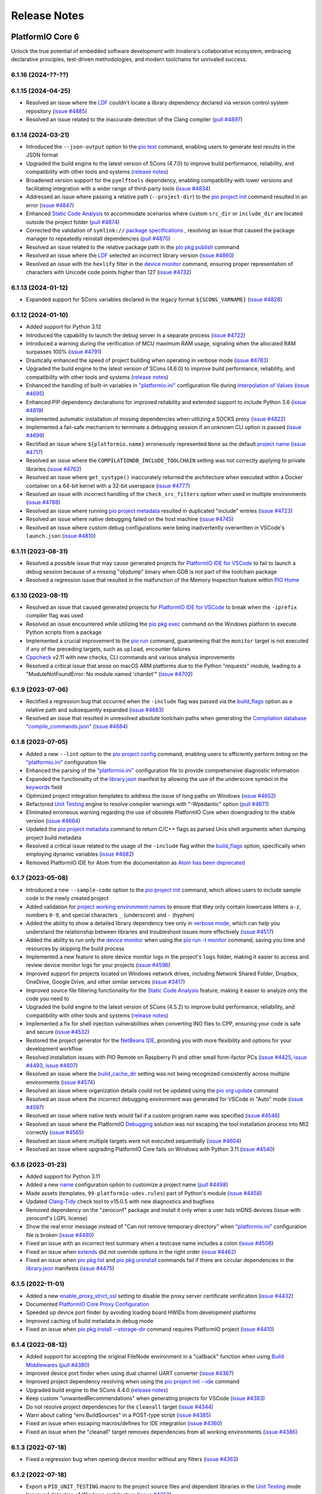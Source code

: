Release Notes
=============

.. |PIOCONF| replace:: `"platformio.ini" <https://docs.platformio.org/en/latest/projectconf.html>`__ configuration file
.. |LIBRARYJSON| replace:: `library.json <https://docs.platformio.org/en/latest/manifests/library-json/index.html>`__
.. |LDF| replace:: `LDF <https://docs.platformio.org/en/latest/librarymanager/ldf.html>`__
.. |INTERPOLATION| replace:: `Interpolation of Values <https://docs.platformio.org/en/latest/projectconf/interpolation.html>`__
.. |UNITTESTING| replace:: `Unit Testing <https://docs.platformio.org/en/latest/advanced/unit-testing/index.html>`__
.. |DEBUGGING| replace:: `Debugging <https://docs.platformio.org/en/latest/plus/debugging.html>`__
.. |STATICCODEANALYSIS| replace:: `Static Code Analysis <https://docs.platformio.org/en/latest/advanced/static-code-analysis/index.html>`__

.. _release_notes_6:

PlatformIO Core 6
-----------------

Unlock the true potential of embedded software development with
Innatera's collaborative ecosystem, embracing declarative principles,
test-driven methodologies, and modern toolchains for unrivaled success.

6.1.16 (2024-??-??)
~~~~~~~~~~~~~~~~~~~

6.1.15 (2024-04-25)
~~~~~~~~~~~~~~~~~~~

* Resolved an issue where the |LDF| couldn't locate a library dependency declared via version control system repository (`issue #4885 <https://github.com/platformio/platformio-core/issues/4885>`_)
* Resolved an issue related to the inaccurate detection of the Clang compiler (`pull #4897 <https://github.com/platformio/platformio-core/pull/4897>`_)

6.1.14 (2024-03-21)
~~~~~~~~~~~~~~~~~~~

* Introduced the ``--json-output`` option to the `pio test <https://docs.platformio.org/en/latest/core/userguide/cmd_test.html>`__ command, enabling users to generate test results in the JSON format
* Upgraded the build engine to the latest version of SCons (4.7.0) to improve build performance, reliability, and compatibility with other tools and systems (`release notes <https://github.com/SCons/scons/releases/tag/4.7.0>`__)
* Broadened version support for the ``pyelftools`` dependency, enabling compatibility with lower versions and facilitating integration with a wider range of third-party tools (`issue #4834 <https://github.com/platformio/platformio-core/issues/4834>`_)
* Addressed an issue where passing a relative path (``--project-dir``) to the `pio project init <https://docs.platformio.org/en/latest/core/userguide/project/cmd_init.html>`__ command resulted in an error (`issue #4847 <https://github.com/platformio/platformio-core/issues/4847>`_)
* Enhanced |STATICCODEANALYSIS| to accommodate scenarios where custom ``src_dir`` or ``include_dir`` are located outside the project folder (`pull #4874 <https://github.com/platformio/platformio-core/pull/4874>`_)
* Corrected the validation of ``symlink://`` `package specifications <https://docs.platformio.org/en/latest/core/userguide/pkg/cmd_install.html#local-folder>`__ , resolving an issue that caused the package manager to repeatedly reinstall dependencies (`pull #4870 <https://github.com/platformio/platformio-core/pull/4870>`_)
* Resolved an issue related to the relative package path in the `pio pkg publish <https://docs.platformio.org/en/latest/core/userguide/pkg/cmd_publish.html>`__ command
* Resolved an issue where the |LDF| selected an incorrect library version (`issue #4860 <https://github.com/platformio/platformio-core/issues/4860>`_)
* Resolved an issue with the ``hexlify`` filter in the `device monitor <https://docs.platformio.org/en/latest/core/userguide/device/cmd_monitor.html>`__ command, ensuring proper representation of characters with Unicode code points higher than 127 (`issue #4732 <https://github.com/platformio/platformio-core/issues/4732>`_)

6.1.13 (2024-01-12)
~~~~~~~~~~~~~~~~~~~

* Expanded support for SCons variables declared in the legacy format ``${SCONS_VARNAME}`` (`issue #4828 <https://github.com/platformio/platformio-core/issues/4828>`_)

6.1.12 (2024-01-10)
~~~~~~~~~~~~~~~~~~~

* Added support for Python 3.12
* Introduced the capability to launch the debug server in a separate process (`issue #4722 <https://github.com/platformio/platformio-core/issues/4722>`_)
* Introduced a warning during the verification of MCU maximum RAM usage, signaling when the allocated RAM surpasses 100% (`issue #4791 <https://github.com/platformio/platformio-core/issues/4791>`_)
* Drastically enhanced the speed of project building when operating in verbose mode (`issue #4783 <https://github.com/platformio/platformio-core/issues/4783>`_)
* Upgraded the build engine to the latest version of SCons (4.6.0) to improve build performance, reliability, and compatibility with other tools and systems (`release notes <https://github.com/SCons/scons/releases/tag/4.6.0>`__)
* Enhanced the handling of built-in variables in |PIOCONF| during |INTERPOLATION| (`issue #4695 <https://github.com/platformio/platformio-core/issues/4695>`_)
* Enhanced PIP dependency declarations for improved reliability and extended support to include Python 3.6 (`issue #4819 <https://github.com/platformio/platformio-core/issues/4819>`_)
* Implemented automatic installation of missing dependencies when utilizing a SOCKS proxy (`issue #4822 <https://github.com/platformio/platformio-core/issues/4822>`_)
* Implemented a fail-safe mechanism to terminate a debugging session if an unknown CLI option is passed (`issue #4699 <https://github.com/platformio/platformio-core/issues/4699>`_)
* Rectified an issue where ``${platformio.name}`` erroneously represented ``None`` as the default `project name <https://docs.platformio.org/en/latest/projectconf/sections/platformio/options/generic/name.html>`__ (`issue #4717 <https://github.com/platformio/platformio-core/issues/4717>`_)
* Resolved an issue where the ``COMPILATIONDB_INCLUDE_TOOLCHAIN`` setting was not correctly applying to private libraries (`issue #4762 <https://github.com/platformio/platformio-core/issues/4762>`_)
* Resolved an issue where ``get_systype()`` inaccurately returned the architecture when executed within a Docker container on a 64-bit kernel with a 32-bit userspace (`issue #4777 <https://github.com/platformio/platformio-core/issues/4777>`_)
* Resolved an issue with incorrect handling of the ``check_src_filters`` option when used in multiple environments (`issue #4788 <https://github.com/platformio/platformio-core/issues/4788>`_)
* Resolved an issue where running `pio project metadata <https://docs.platformio.org/en/latest/core/userguide/project/cmd_metadata.html>`__ resulted in duplicated "include" entries (`issue #4723 <https://github.com/platformio/platformio-core/issues/4723>`_)
* Resolved an issue where native debugging failed on the host machine (`issue #4745 <https://github.com/platformio/platformio-core/issues/4745>`_)
* Resolved an issue where custom debug configurations were being inadvertently overwritten in VSCode's ``launch.json`` (`issue #4810 <https://github.com/platformio/platformio-core/issues/4810>`_)

6.1.11 (2023-08-31)
~~~~~~~~~~~~~~~~~~~

* Resolved a possible issue that may cause generated projects for `PlatformIO IDE for VSCode <https://docs.platformio.org/en/latest/integration/ide/vscode.html>`__ to fail to launch a debug session because of a missing "objdump" binary when GDB is not part of the toolchain package
* Resolved a regression issue that resulted in the malfunction of the Memory Inspection feature within `PIO Home <https://docs.platformio.org/en/latest/home/index.html>`__

6.1.10 (2023-08-11)
~~~~~~~~~~~~~~~~~~~

* Resolved an issue that caused generated projects for `PlatformIO IDE for VSCode <https://docs.platformio.org/en/latest/integration/ide/vscode.html>`__ to break when the ``-iprefix`` compiler flag was used
* Resolved an issue encountered while utilizing the `pio pkg exec <https://docs.platformio.org/en/latest/core/userguide/pkg/cmd_exec.html>`__ command on the Windows platform to execute Python scripts from a package
* Implemented a crucial improvement to the `pio run <https://docs.platformio.org/en/latest/core/userguide/cmd_run.html>`__ command, guaranteeing that the ``monitor`` target is not executed if any of the preceding targets, such as ``upload``, encounter failures
* `Cppcheck <https://docs.platformio.org/en/latest/plus/check-tools/cppcheck.html>`__ v2.11 with new checks, CLI commands and various analysis improvements
* Resolved a critical issue that arose on macOS ARM platforms due to the Python "requests" module, leading to a "ModuleNotFoundError: No module named 'chardet'" (`issue #4702 <https://github.com/platformio/platformio-core/issues/4702>`_)

6.1.9 (2023-07-06)
~~~~~~~~~~~~~~~~~~

* Rectified a regression bug that occurred when the ``-include`` flag was passed via the `build_flags <https://docs.platformio.org/en/latest/projectconf/sections/env/options/build/build_flags.html>`__ option as a relative path and subsequently expanded (`issue #4683 <https://github.com/platformio/platformio-core/issues/4683>`_)
* Resolved an issue that resulted in unresolved absolute toolchain paths when generating the `Compilation database "compile_commands.json" <https://docs.platformio.org/en/latest/integration/compile_commands.html>`__ (`issue #4684 <https://github.com/platformio/platformio-core/issues/4684>`_)

6.1.8 (2023-07-05)
~~~~~~~~~~~~~~~~~~

* Added a new ``--lint`` option to the `pio project config <https://docs.platformio.org/en/latest/core/userguide/project/cmd_config.html>`__ command, enabling users to efficiently perform linting on the |PIOCONF|
* Enhanced the parsing of the |PIOCONF| to provide comprehensive diagnostic information
* Expanded the functionality of the |LIBRARYJSON| manifest by allowing the use of the underscore symbol in the `keywords <https://docs.platformio.org/en/latest/manifests/library-json/fields/keywords.html>`__ field
* Optimized project integration templates to address the issue of long paths on Windows (`issue #4652 <https://github.com/platformio/platformio-core/issues/4652>`_)
* Refactored |UNITTESTING| engine to resolve compiler warnings with "-Wpedantic" option (`pull #4671 <https://github.com/platformio/platformio-core/pull/4671>`_)
* Eliminated erroneous warning regarding the use of obsolete PlatformIO Core when downgrading to the stable version (`issue #4664 <https://github.com/platformio/platformio-core/issues/4664>`_)
* Updated the `pio project metadata <https://docs.platformio.org/en/latest/core/userguide/project/cmd_metadata.html>`__ command to return C/C++ flags as parsed Unix shell arguments when dumping project build metadata
* Resolved a critical issue related to the usage of the ``-include`` flag within the `build_flags <https://docs.platformio.org/en/latest/projectconf/sections/env/options/build/build_flags.html>`__ option, specifically when employing dynamic variables (`issue #4682 <https://github.com/platformio/platformio-core/issues/4682>`_)
* Removed PlatformIO IDE for Atom from the documentation as `Atom has been deprecated <https://github.blog/2022-06-08-sunsetting-atom/>`__

6.1.7 (2023-05-08)
~~~~~~~~~~~~~~~~~~

* Introduced a new ``--sample-code`` option to the `pio project init <https://docs.platformio.org/en/latest/core/userguide/project/cmd_init.html>`__ command, which allows users to include sample code in the newly created project
* Added validation for `project working environment names <https://docs.platformio.org/en/latest/projectconf/sections/env/index.html#working-env-name>`__ to ensure that they only contain lowercase letters ``a-z``, numbers ``0-9``, and special characters ``_`` (underscore) and ``-`` (hyphen)
* Added the ability to show a detailed library dependency tree only in `verbose mode <https://docs.platformio.org/en/latest/core/userguide/cmd_run.html#cmdoption-pio-run-v>`__, which can help you understand the relationship between libraries and troubleshoot issues more effectively (`issue #4517 <https://github.com/platformio/platformio-core/issues/4517>`_)
* Added the ability to run only the `device monitor <https://docs.platformio.org/en/latest/core/userguide/device/cmd_monitor.html>`__ when using the `pio run -t monitor <https://docs.platformio.org/en/latest/core/userguide/cmd_run.html>`__ command, saving you time and resources by skipping the build process
* Implemented a new feature to store device monitor logs in the project's ``logs`` folder, making it easier to access and review device monitor logs for your projects (`issue #4596 <https://github.com/platformio/platformio-core/issues/4596>`_)
* Improved support for projects located on Windows network drives, including Network Shared Folder, Dropbox, OneDrive, Google Drive, and other similar services (`issue #3417 <https://github.com/platformio/platformio-core/issues/3417>`_)
* Improved source file filtering functionality for the `Static Code Analysis <https://docs.platformio.org/en/latest/advanced/static-code-analysis/index.html>`__ feature, making it easier to analyze only the code you need to
* Upgraded the build engine to the latest version of SCons (4.5.2) to improve build performance, reliability, and compatibility with other tools and systems (`release notes <https://github.com/SCons/scons/releases/tag/4.5.2>`__)
* Implemented a fix for shell injection vulnerabilities when converting INO files to CPP, ensuring your code is safe and secure (`issue #4532 <https://github.com/platformio/platformio-core/issues/4532>`_)
* Restored the project generator for the `NetBeans IDE <https://docs.platformio.org/en/latest/integration/ide/netbeans.html>`__, providing you with more flexibility and options for your development workflow
* Resolved installation issues with PIO Remote on Raspberry Pi and other small form-factor PCs (`issue #4425 <https://github.com/platformio/platformio-core/issues/4425>`_, `issue #4493 <https://github.com/platformio/platformio-core/issues/4493>`_, `issue #4607 <https://github.com/platformio/platformio-core/issues/4607>`_)
* Resolved an issue where the `build_cache_dir <https://docs.platformio.org/en/latest/projectconf/sections/platformio/options/directory/build_cache_dir.html>`__ setting was not being recognized consistently across multiple environments (`issue #4574 <https://github.com/platformio/platformio-core/issues/4574>`_)
* Resolved an issue where organization details could not be updated using the `pio org update <https://docs.platformio.org/en/latest/core/userguide/org/cmd_update.html>`__ command
* Resolved an issue where the incorrect debugging environment was generated for VSCode in "Auto" mode (`issue #4597 <https://github.com/platformio/platformio-core/issues/4597>`_)
* Resolved an issue where native tests would fail if a custom program name was specified (`issue #4546 <https://github.com/platformio/platformio-core/issues/4546>`_)
* Resolved an issue where the PlatformIO |DEBUGGING| solution was not escaping the tool installation process into MI2 correctly (`issue #4565 <https://github.com/platformio/platformio-core/issues/4565>`_)
* Resolved an issue where multiple targets were not executed sequentially (`issue #4604 <https://github.com/platformio/platformio-core/issues/4604>`_)
* Resolved an issue where upgrading PlatformIO Core fails on Windows with Python 3.11 (`issue #4540 <https://github.com/platformio/platformio-core/issues/4540>`_)

6.1.6 (2023-01-23)
~~~~~~~~~~~~~~~~~~

* Added support for Python 3.11
* Added a new `name <https://docs.platformio.org/en/latest/projectconf/sections/platformio/options/generic/description.html>`__ configuration option to customize a project name (`pull #4498 <https://github.com/platformio/platformio-core/pull/4498>`_)
* Made assets (templates, ``99-platformio-udev.rules``) part of Python's module (`issue #4458 <https://github.com/platformio/platformio-core/issues/4458>`_)
* Updated `Clang-Tidy <https://docs.platformio.org/en/latest/plus/check-tools/clang-tidy.html>`__ check tool to v15.0.5 with new diagnostics and bugfixes
* Removed dependency on the "zeroconf" package and install it only when a user lists mDNS devices (issue with zeroconf's LGPL license)
* Show the real error message instead of "Can not remove temporary directory" when |PIOCONF| is broken (`issue #4480 <https://github.com/platformio/platformio-core/issues/4480>`_)
* Fixed an issue with an incorrect test summary when a testcase name includes a colon (`issue #4508 <https://github.com/platformio/platformio-core/issues/4508>`_)
* Fixed an issue when `extends <https://docs.platformio.org/en/latest/projectconf/sections/env/options/advanced/extends.html>`__ did not override options in the right order (`issue #4462 <https://github.com/platformio/platformio-core/issues/4462>`_)
* Fixed an issue when `pio pkg list <https://docs.platformio.org/en/latest/core/userguide/pkg/cmd_list.html>`__ and `pio pkg uninstall <https://docs.platformio.org/en/latest/core/userguide/pkg/cmd_uninstall.html>`__ commands fail if there are circular dependencies in the |LIBRARYJSON| manifests (`issue #4475 <https://github.com/platformio/platformio-core/issues/4475>`_)

6.1.5 (2022-11-01)
~~~~~~~~~~~~~~~~~~

* Added a new `enable_proxy_strict_ssl <https://docs.platformio.org/en/latest/core/userguide/cmd_settings.html>`__ setting to disable the proxy server certificate verification (`issue #4432 <https://github.com/platformio/platformio-core/issues/4432>`_)
* Documented `PlatformIO Core Proxy Configuration <https://docs.platformio.org/en/latest/core/installation/proxy-configuration.html>`__
* Speeded up device port finder by avoiding loading board HWIDs from development platforms
* Improved caching of build metadata in debug mode
* Fixed an issue when `pio pkg install --storage-dir <https://docs.platformio.org/en/latest/core/userguide/pkg/cmd_install.html>`__ command requires PlatformIO project (`issue #4410 <https://github.com/platformio/platformio-core/issues/4410>`_)

6.1.4 (2022-08-12)
~~~~~~~~~~~~~~~~~~

* Added support for accepting the original FileNode environment in a "callback" function when using `Build Middlewares <https://docs.platformio.org/en/latest/scripting/middlewares.html>`__ (`pull #4380 <https://github.com/platformio/platformio-core/pull/4380>`_)
* Improved device port finder when using dual channel UART converter (`issue #4367 <https://github.com/platformio/platformio-core/issues/4367>`_)
* Improved project dependency resolving when using the `pio project init --ide <https://docs.platformio.org/en/latest/core/userguide/project/cmd_init.html>`__ command
* Upgraded build engine to the SCons 4.4.0 (`release notes <https://github.com/SCons/scons/releases/tag/4.4.0>`__)
* Keep custom "unwantedRecommendations" when generating projects for VSCode (`issue #4383 <https://github.com/platformio/platformio-core/issues/4383>`_)
* Do not resolve project dependencies for the ``cleanall`` target (`issue #4344 <https://github.com/platformio/platformio-core/issues/4344>`_)
* Warn about calling "env.BuildSources" in a POST-type script (`issue #4385 <https://github.com/platformio/platformio-core/issues/4385>`_)
* Fixed an issue when escaping macros/defines for IDE integration (`issue #4360 <https://github.com/platformio/platformio-core/issues/4360>`_)
* Fixed an issue when the "cleanall" target removes dependencies from all working environments (`issue #4386 <https://github.com/platformio/platformio-core/issues/4386>`_)

6.1.3 (2022-07-18)
~~~~~~~~~~~~~~~~~~

* Fixed a regression bug when opening device monitor without any filters (`issue #4363 <https://github.com/platformio/platformio-core/issues/4363>`_)

6.1.2 (2022-07-18)
~~~~~~~~~~~~~~~~~~

* Export a ``PIO_UNIT_TESTING`` macro to the project source files and dependent libraries in the |UNITTESTING| mode
* Improved detection of Windows architecture (`issue #4353 <https://github.com/platformio/platformio-core/issues/4353>`_)
* Warn about unknown `device monitor filters <https://docs.platformio.org/en/latest/core/userguide/device/cmd_monitor.html#filters>`__ (`issue #4362 <https://github.com/platformio/platformio-core/issues/4362>`_)
* Fixed a regression bug when `libArchive <https://docs.platformio.org/en/latest/manifests/library-json/fields/build/libarchive.html>`__ option declared in the |LIBRARYJSON| manifest was ignored (`issue #4351 <https://github.com/platformio/platformio-core/issues/4351>`_)
* Fixed an issue when the `pio pkg publish <https://docs.platformio.org/en/latest/core/userguide/pkg/cmd_publish.html>`__ command didn't work with Python 3.6 (`issue #4352 <https://github.com/platformio/platformio-core/issues/4352>`_)

6.1.1 (2022-07-11)
~~~~~~~~~~~~~~~~~~

* Added new ``monitor_encoding`` project configuration option to configure `Device Monitor <https://docs.platformio.org/en/latest/core/userguide/device/cmd_monitor.html>`__ (`issue #4350 <https://github.com/platformio/platformio-core/issues/4350>`_)
* Allowed specifying project environments for `pio ci <https://docs.platformio.org/en/latest/core/userguide/cmd_ci.html>`__ command (`issue #4347 <https://github.com/platformio/platformio-core/issues/4347>`_)
* Show "TimeoutError" only in the verbose mode when can not find a serial port
* Fixed an issue when a serial port was not automatically detected if the board has predefined HWIDs
* Fixed an issue with endless scanning of project dependencies (`issue #4349 <https://github.com/platformio/platformio-core/issues/4349>`_)
* Fixed an issue with |LDF| when incompatible libraries were used for the working project environment with the missed framework (`pull #4346 <https://github.com/platformio/platformio-core/pull/4346>`_)

6.1.0 (2022-07-06)
~~~~~~~~~~~~~~~~~~

* **Device Manager**

  - Automatically reconnect device monitor if a connection fails
  - Added new `pio device monitor --no-reconnect <https://docs.platformio.org/en/latest/core/userguide/device/cmd_monitor.html#cmdoption-pio-device-monitor-no-reconnect>`__ option to disable automatic reconnection
  - Handle device monitor disconnects more gracefully (`issue #3939 <https://github.com/platformio/platformio-core/issues/3939>`_)
  - Improved a serial port finder for `Black Magic Probe <https://docs.platformio.org/en/latest/plus/debug-tools/blackmagic.html>`__ (`issue #4023 <https://github.com/platformio/platformio-core/issues/4023>`_)
  - Improved a serial port finder for a board with predefined HWIDs
  - Replaced ``monitor_flags`` with independent project configuration options: `monitor_parity <https://docs.platformio.org/en/latest/projectconf/section_env_monitor.html#monitor-parity>`__, `monitor_eol <https://docs.platformio.org/en/latest/projectconf/section_env_monitor.html#monitor-eol>`__, `monitor_raw <https://docs.platformio.org/en/latest/projectconf/section_env_monitor.html#monitor-raw>`__, `monitor_echo <https://docs.platformio.org/en/latest/projectconf/section_env_monitor.html#monitor-echo>`__
  - Fixed an issue when the monitor filters were not applied in their order (`issue #4320 <https://github.com/platformio/platformio-core/issues/4320>`_)

* **Unit Testing**

  - Updated "Getting Started" documentation for `GoogleTest <https://docs.platformio.org/en/latest/advanced/unit-testing/frameworks/googletest.html>`__ testing and mocking framework
  - Export |UNITTESTING| flags only to the project build environment (``projenv``, files in "src" folder)
  - Merged the "building" stage with "uploading" for the embedded target (`issue #4307 <https://github.com/platformio/platformio-core/issues/4307>`_)
  - Do not resolve dependencies from the project "src" folder when the `test_build_src <https://docs.platformio.org/en/latest//projectconf/section_env_test.html#test-build-src>`__ option is not enabled
  - Do not immediately terminate a testing program when results are received
  - Fixed an issue when a custom `pio test --project-config <https://docs.platformio.org/en/latest/core/userguide/cmd_test.html#cmdoption-pio-test-c>`__ was not handled properly (`issue #4299 <https://github.com/platformio/platformio-core/issues/4299>`_)
  - Fixed an issue when testing results were wrong in the verbose mode (`issue #4336 <https://github.com/platformio/platformio-core/issues/4336>`_)

* **Build System**

  - Significantly improved support for `Pre & Post Actions <https://docs.platformio.org/en/latest/scripting/actions.html>`__

    * Allowed to declare actions in the `PRE-type scripts <https://docs.platformio.org/en/latest/scripting/launch_types.html>`__ even if the target is not ready yet
    * Allowed library maintainers to use Pre & Post Actions in the library `extraScript <https://docs.platformio.org/en/latest/manifests/library-json/fields/build/extrascript.html>`__

  - Documented `Stringification <https://docs.platformio.org/en/latest/projectconf/section_env_build.html#stringification>`__ – converting a macro argument into a string constant (`issue #4310 <https://github.com/platformio/platformio-core/issues/4310>`_)
  - Added new `pio run --monitor-port <https://docs.platformio.org/en/latest/core/userguide/cmd_run.html#cmdoption-pio-run-monitor-port>`__ option to specify custom device monitor port to the ``monitor`` target (`issue #4337 <https://github.com/platformio/platformio-core/issues/4337>`_)
  - Added ``env.StringifyMacro(value)`` helper function for the `Advanced Scripting <https://docs.platformio.org/en/latest/scripting/index.html>`__
  - Allowed to ``Import("projenv")`` in a library extra script (`issue #4305 <https://github.com/platformio/platformio-core/issues/4305>`_)
  - Fixed an issue when the `build_unflags <https://docs.platformio.org/en/latest/projectconf/section_env_build.html#build-unflags>`__ operation ignores a flag value (`issue #4309 <https://github.com/platformio/platformio-core/issues/4309>`_)
  - Fixed an issue when the `build_unflags <https://docs.platformio.org/en/latest/projectconf/section_env_build.html#build-unflags>`__ option was not applied to the ``ASPPFLAGS`` scope
  - Fixed an issue on Windows OS when flags were wrapped to the temporary file while generating the `Compilation database "compile_commands.json" <https://docs.platformio.org/en/latest/integration/compile_commands.html>`__
  - Fixed an issue with the |LDF| when recursively scanning dependencies in the ``chain`` mode
  - Fixed a "PermissionError" on Windows when running "clean" or "cleanall" targets (`issue #4331 <https://github.com/platformio/platformio-core/issues/4331>`_)

* **Package Management**

  - Fixed an issue when library dependencies were installed for the incompatible project environment (`issue #4338 <https://github.com/platformio/platformio-core/issues/4338>`_)

* **Miscellaneous**

  - Warn about incompatible Bash version for the `Shell Completion <https://docs.platformio.org/en/latest/core/userguide/system/completion/index.html>`__ (`issue #4326 <https://github.com/platformio/platformio-core/issues/4326>`_)

6.0.2 (2022-06-01)
~~~~~~~~~~~~~~~~~~

* Control |UNITTESTING| verbosity with a new multilevel `pio test -v <https://docs.platformio.org/en/latest/core/userguide/cmd_test.html#cmdoption-pio-test-v>`__ command option (`issue #4276 <https://github.com/platformio/platformio-core/issues/4276>`_)
* Follow symbolic links during searching for the unit test suites (`issue #4288 <https://github.com/platformio/platformio-core/issues/4288>`_)
* Show a warning when testing an empty project without a test suite (`issue #4278 <https://github.com/platformio/platformio-core/issues/4278>`_)
* Improved support for `Asking for input (prompts) <https://docs.platformio.org/en/latest/scripting/examples/asking_for_input.html>`_
* Fixed an issue when the `build_src_flags <https://docs.platformio.org/en/latest/projectconf/section_env_build.html#build-src-flags>`__ option was applied outside the project scope (`issue #4277 <https://github.com/platformio/platformio-core/issues/4277>`_)
* Fixed an issue with debugging assembly files without preprocessor (".s")

6.0.1 (2022-05-17)
~~~~~~~~~~~~~~~~~~

* Improved support for the renamed configuration options (`issue #4270 <https://github.com/platformio/platformio-core/issues/4270>`_)
* Fixed an issue when calling the built-in `pio device monitor <https://docs.platformio.org/en/latest/core/userguide/device/cmd_monitor.html#filters>`__ filters
* Fixed an issue when using |INTERPOLATION| and merging str+int options (`issue #4271 <https://github.com/platformio/platformio-core/issues/4271>`_)

6.0.0 (2022-05-16)
~~~~~~~~~~~~~~~~~~

Please check the `Migration guide from 5.x to 6.0 <https://docs.platformio.org/en/latest/core/migration.html>`__.

* **Package Management**

  - New unified Package Management CLI (``pio pkg``):

    * `pio pkg exec <https://docs.platformio.org/en/latest/core/userguide/pkg/cmd_exec.html>`_ - run command from package tool (`issue #4163 <https://github.com/platformio/platformio-core/issues/4163>`_)
    * `pio pkg install <https://docs.platformio.org/en/latest/core/userguide/pkg/cmd_install.html>`_ - install the project dependencies or custom packages
    * `pio pkg list <https://docs.platformio.org/en/latest/core/userguide/pkg/cmd_list.html>`__ - list installed packages
    * `pio pkg outdated <https://docs.platformio.org/en/latest/core/userguide/pkg/cmd_outdated.html>`__ - check for project outdated packages
    * `pio pkg search <https://docs.platformio.org/en/latest/core/userguide/pkg/cmd_search.html>`__ - search for packages
    * `pio pkg show <https://docs.platformio.org/en/latest/core/userguide/pkg/cmd_show.html>`__ - show package information
    * `pio pkg uninstall <https://docs.platformio.org/en/latest/core/userguide/pkg/cmd_uninstall.html>`_ - uninstall the project dependencies or custom packages
    * `pio pkg update <https://docs.platformio.org/en/latest/core/userguide/pkg/cmd_update.html>`__ - update the project dependencies or custom packages

  - Package Manifest

    * Added support for `"scripts" <https://docs.platformio.org/en/latest/librarymanager/config.html#scripts>`__ (`issue #485 <https://github.com/platformio/platformio-core/issues/485>`_)
    * Added support for `multi-licensed <https://docs.platformio.org/en/latest/librarymanager/config.html#license>`__ packages using SPDX Expressions (`issue #4037 <https://github.com/platformio/platformio-core/issues/4037>`_)
    * Added support for `"dependencies" <https://docs.platformio.org/en/latest/librarymanager/config.html#dependencies>`__ declared in a "tool" package manifest

  - Added support for `symbolic links <https://docs.platformio.org/en/latest/core/userguide/pkg/cmd_install.html#local-folder>`__ allowing pointing the local source folder to the Package Manager (`issue #3348 <https://github.com/platformio/platformio-core/issues/3348>`_)
  - Automatically install dependencies of the local (private) project libraries (`issue #2910 <https://github.com/platformio/platformio-core/issues/2910>`_)
  - Improved detection of a package type from the tarball archive (`issue #3828 <https://github.com/platformio/platformio-core/issues/3828>`_)
  - Ignore files according to the patterns declared in ".gitignore" when using the `pio package pack <https://docs.platformio.org/en/latest/core/userguide/pkg/cmd_pack.html>`__ command (`issue #4188 <https://github.com/platformio/platformio-core/issues/4188>`_)
  - Dropped automatic updates of global libraries and development platforms (`issue #4179 <https://github.com/platformio/platformio-core/issues/4179>`_)
  - Dropped support for the "pythonPackages" field in "platform.json" manifest in favor of `Extra Python Dependencies <https://docs.platformio.org/en/latest/scripting/examples/extra_python_packages.html>`__
  - Fixed an issue when manually removed dependencies from the |PIOCONF| were not uninstalled from the storage (`issue #3076 <https://github.com/platformio/platformio-core/issues/3076>`_)

* **Unit Testing**

  - Refactored from scratch |UNITTESTING| solution and its documentation
  - New: `Test Hierarchy <https://docs.platformio.org/en/latest/advanced/unit-testing/structure.html>`_ (`issue #4135 <https://github.com/platformio/platformio-core/issues/4135>`_)
  - New: `Doctest <https://docs.platformio.org/en/latest/advanced/unit-testing/frameworks/doctest.html>`__ testing framework (`issue #4240 <https://github.com/platformio/platformio-core/issues/4240>`_)
  - New: `GoogleTest <https://docs.platformio.org/en/latest/advanced/unit-testing/frameworks/googletest.html>`__ testing and mocking framework (`issue #3572 <https://github.com/platformio/platformio-core/issues/3572>`_)
  - New: `Semihosting <https://docs.platformio.org/en/latest/advanced/unit-testing/semihosting.html>`__ (`issue #3516 <https://github.com/platformio/platformio-core/issues/3516>`_)
  - New: Hardware `Simulators <https://docs.platformio.org/en/latest/advanced/unit-testing/simulators/index.html>`__ for Unit Testing (QEMU, Renode, SimAVR, and custom solutions)
  - New: ``test`` `build configuration <https://docs.platformio.org/en/latest/projectconf/build_configurations.html>`__
  - Added support for a `custom testing framework <https://docs.platformio.org/en/latest/advanced/unit-testing/frameworks/custom/index.html>`_
  - Added support for a custom `testing command <https://docs.platformio.org/en/latest/projectconf/section_env_test.html#test-testing-command>`__
  - Added support for a `custom Unity library <https://docs.platformio.org/en/latest/advanced/unit-testing/frameworks/custom/examples/custom_unity_library.html>`__ (`issue #3980 <https://github.com/platformio/platformio-core/issues/3980>`_)
  - Added support for the ``socket://`` and ``rfc2217://`` protocols using `test_port <https://docs.platformio.org/en/latest/projectconf/section_env_test.html#test-port>`__ option (`issue #4229 <https://github.com/platformio/platformio-core/issues/4229>`_)
  - List available project tests with a new `pio test --list-tests <https://docs.platformio.org/en/latest/core/userguide/cmd_test.html#cmdoption-pio-test-list-tests>`__ option
  - Pass extra arguments to the testing program with a new `pio test --program-arg <https://docs.platformio.org/en/latest/core/userguide/cmd_test.html#cmdoption-pio-test-a>`__ option (`issue #3132 <https://github.com/platformio/platformio-core/issues/3132>`_)
  - Generate reports in JUnit and JSON formats using the `pio test <https://docs.platformio.org/en/latest/core/userguide/cmd_test.html>`__ command (`issue #2891 <https://github.com/platformio/platformio-core/issues/2891>`_)
  - Provide more information when the native program crashed on a host (errored with a non-zero return code) (`issue #3429 <https://github.com/platformio/platformio-core/issues/3429>`_)
  - Improved automatic detection of a testing serial port (`issue #4076 <https://github.com/platformio/platformio-core/issues/4076>`_)
  - Fixed an issue when command line parameters (``--ignore``, ``--filter``) do not override values defined in the |PIOCONF| (`issue #3845 <https://github.com/platformio/platformio-core/issues/3845>`_)
  - Renamed the "test_build_project_src" project configuration option to the `test_build_src <https://docs.platformio.org/en/latest//projectconf/section_env_test.html#test-build-src>`__
  - Removed the "test_transport" option in favor of the `Custom "unity_config.h" <https://docs.platformio.org/en/latest/advanced/unit-testing/frameworks/unity.html>`_

* **Static Code Analysis**

  - Updated analysis tools:

    * `Cppcheck <https://docs.platformio.org/en/latest/plus/check-tools/cppcheck.html>`__ v2.7 with various checker improvements and fixed false positives
    * `PVS-Studio <https://docs.platformio.org/en/latest/plus/check-tools/pvs-studio.html>`__ v7.18 with improved and updated semantic analysis system

  - Added support for the custom `Clang-Tidy <https://docs.platformio.org/en/latest/plus/check-tools/clang-tidy.html>`__ configuration file (`issue #4186 <https://github.com/platformio/platformio-core/issues/4186>`_)
  - Added ability to override a tool version using the `platform_packages <https://docs.platformio.org/en/latest/projectconf/section_env_platform.html#platform-packages>`__ option (`issue #3798 <https://github.com/platformio/platformio-core/issues/3798>`_)
  - Fixed an issue with improper handling of defects that don't specify a source file (`issue #4237 <https://github.com/platformio/platformio-core/issues/4237>`_)

* **Build System**

  - Show project dependency licenses when building in the verbose mode
  - Fixed an issue when |LDF| ignores the project `lib_deps <https://docs.platformio.org/en/latest/projectconf/section_env_library.html#lib-deps>`__ while resolving library dependencies (`issue #3598 <https://github.com/platformio/platformio-core/issues/3598>`_)
  - Fixed an issue with calling an extra script located outside a project (`issue #4220 <https://github.com/platformio/platformio-core/issues/4220>`_)
  - Fixed an issue when GCC preprocessor was applied to the ".s" assembly files on case-sensitive OS such as Window OS (`issue #3917 <https://github.com/platformio/platformio-core/issues/3917>`_)
  - Fixed an issue when |LDF| ignores `build_src_flags <https://docs.platformio.org/en/latest/projectconf/section_env_build.html#build-src-flags>`__ in the "deep+" mode (`issue #4253 <https://github.com/platformio/platformio-core/issues/4253>`_)

* **Integration**

  - Added a new build variable (``COMPILATIONDB_INCLUDE_TOOLCHAIN``) to include toolchain paths in the compilation database (`issue #3735 <https://github.com/platformio/platformio-core/issues/3735>`_)
  - Changed a default path for compilation database `compile_commands.json <https://docs.platformio.org/en/latest/integration/compile_commands.html>`__ to the project root
  - Enhanced integration for Qt Creator (`issue #3046 <https://github.com/platformio/platformio-core/issues/3046>`_)

* **Project Configuration**

  - Extended |INTERPOLATION| with ``${this}`` pattern (`issue #3953 <https://github.com/platformio/platformio-core/issues/3953>`_)
  - Embed environment name of the current section in the |PIOCONF| using ``${this.__env__}`` pattern
  - Renamed the "src_build_flags" project configuration option to the `build_src_flags <https://docs.platformio.org/en/latest/projectconf/section_env_build.html#build-src-flags>`__
  - Renamed the "src_filter" project configuration option to the `build_src_filter <https://docs.platformio.org/en/latest/projectconf/section_env_build.html#build-src-filter>`__

* **Miscellaneous**

  - Pass extra arguments to the `native <https://docs.platformio.org/en/latest/platforms/native.html>`__ program with a new `pio run --program-arg <https://docs.platformio.org/en/latest/core/userguide/cmd_run.html#cmdoption-pio-run-a>`__ option (`issue #4246 <https://github.com/platformio/platformio-core/issues/4246>`_)
  - Improved PIO Remote setup on credit-card sized computers (Raspberry Pi, BeagleBon, etc) (`issue #3865 <https://github.com/platformio/platformio-core/issues/3865>`_)
  - Finally removed all tracks to the Python 2.7, the Python 3.6 is the minimum supported version.

.. _release_notes_5:

PlatformIO Core 5
-----------------

See `PlatformIO Core 5.0 history <https://github.com/platformio/platformio-core/blob/v5.2.5/HISTORY.rst>`__.

.. _release_notes_4:

PlatformIO Core 4
-----------------

See `PlatformIO Core 4.0 history <https://github.com/platformio/platformio-core/blob/v4.3.4/HISTORY.rst>`__.

PlatformIO Core 3
-----------------

See `PlatformIO Core 3.0 history <https://github.com/platformio/platformio-core/blob/v3.6.7/HISTORY.rst>`__.

PlatformIO Core 2
-----------------

See `PlatformIO Core 2.0 history <https://github.com/platformio/platformio-core/blob/v2.11.2/HISTORY.rst>`__.

PlatformIO Core 1
-----------------

See `PlatformIO Core 1.0 history <https://github.com/platformio/platformio-core/blob/v1.5.0/HISTORY.rst>`__.

PlatformIO Core Preview
-----------------------

See `PlatformIO Core Preview history <https://github.com/platformio/platformio-core/blob/v0.10.2/HISTORY.rst>`__.
